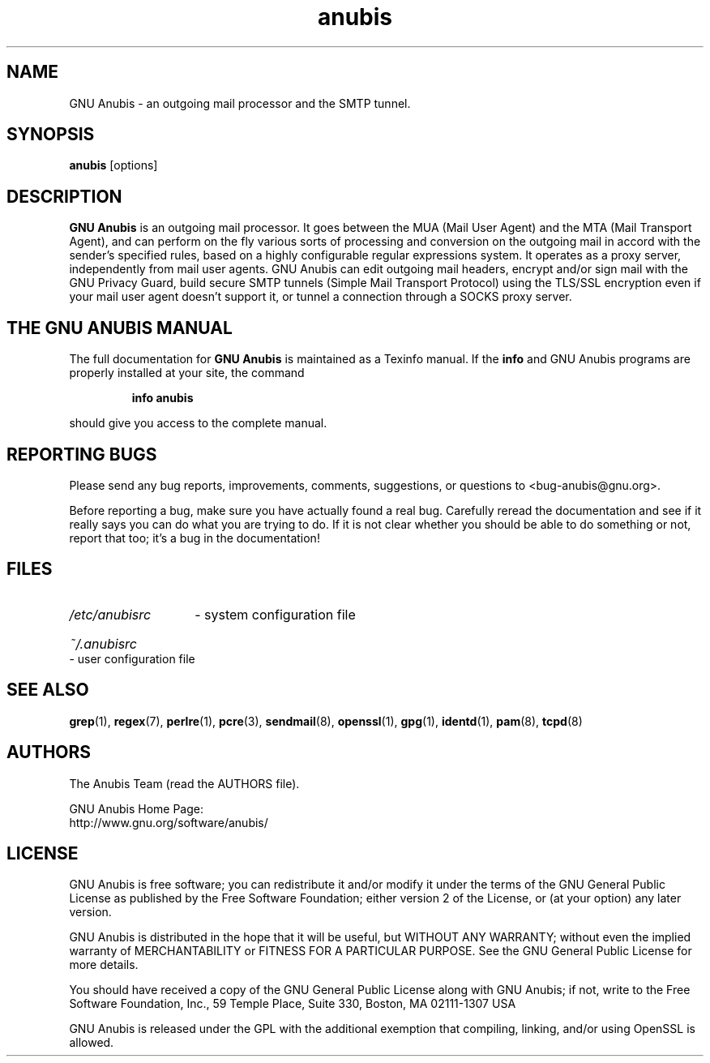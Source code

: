 .\"
.\" anubis.1 --
.\"
.TH anubis 1 "Version 3.6.3" "30 Jan 2003" "GNU Anubis"
.SH NAME
GNU Anubis - an outgoing mail processor and the SMTP tunnel.
.SH SYNOPSIS
.BI "anubis"
[options]
.br

.SH DESCRIPTION
.B GNU Anubis
is an outgoing mail processor. It goes between the MUA (Mail User
Agent) and the MTA (Mail Transport Agent), and can perform on the fly various
sorts of processing and conversion on the outgoing mail in accord with the
sender's specified rules, based on a highly configurable regular expressions
system. It operates as a proxy server, independently from mail user agents.
GNU Anubis can edit outgoing mail headers, encrypt and/or sign mail with the
GNU Privacy Guard, build secure SMTP tunnels (Simple Mail Transport Protocol)
using the TLS/SSL encryption even if your mail user agent doesn't support it,
or tunnel a connection through a SOCKS proxy server.

.SH THE GNU ANUBIS MANUAL

The full documentation for
.B GNU Anubis
is maintained as a Texinfo manual.  If the
.B info
and GNU Anubis programs are properly installed at your site,
the command
.IP
.B info anubis
.PP
should give you access to the complete manual.

.SH REPORTING BUGS

Please send any bug reports, improvements, comments,
suggestions, or questions to <bug-anubis@gnu.org>.

Before reporting a bug, make sure you have actually found
a real bug. Carefully reread the documentation and see if it
really says you can do what you are trying to do. If it is
not clear whether you should be able to do something or not,
report that too; it's a bug in the documentation!

.SH FILES
.HP
.I /etc/anubisrc
- system configuration file
.HP
.I ~/.anubisrc
- user configuration file

.SH "SEE ALSO"

.BR grep (1),
.BR regex (7),
.BR perlre (1),
.BR pcre (3),
.BR sendmail (8),
.BR openssl (1),
.BR gpg (1),
.BR identd (1),
.BR pam (8),
.BR tcpd (8)

.SH AUTHORS

The Anubis Team (read the AUTHORS file).
.P
.PD 0
GNU Anubis Home Page:
.P
http://www.gnu.org/software/anubis/
.PD

.SH LICENSE

GNU Anubis is free software; you can redistribute it and/or modify
it under the terms of the GNU General Public License as published by
the Free Software Foundation; either version 2 of the License, or
(at your option) any later version.
.P
GNU Anubis is distributed in the hope that it will be useful,
but WITHOUT ANY WARRANTY; without even the implied warranty of
MERCHANTABILITY or FITNESS FOR A PARTICULAR PURPOSE.  See the
GNU General Public License for more details.
.P
You should have received a copy of the GNU General Public License
along with GNU Anubis; if not, write to the Free Software
Foundation, Inc., 59 Temple Place, Suite 330, Boston, MA  02111-1307  USA
.P
GNU Anubis is released under the GPL with the additional exemption that
compiling, linking, and/or using OpenSSL is allowed.

